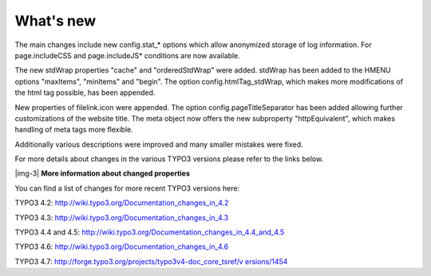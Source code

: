 ﻿.. include:: Images.txt

.. ==================================================
.. FOR YOUR INFORMATION
.. --------------------------------------------------
.. -*- coding: utf-8 -*- with BOM.

.. ==================================================
.. DEFINE SOME TEXTROLES
.. --------------------------------------------------
.. role::   underline
.. role::   typoscript(code)
.. role::   ts(typoscript)
   :class:  typoscript
.. role::   php(code)


What's new
^^^^^^^^^^

The main changes include new config.stat\_\* options which allow
anonymized storage of log information. For page.includeCSS and
page.includeJS\* conditions are now available.

The new stdWrap properties "cache" and "orderedStdWrap" were added.
stdWrap has been added to the HMENU options "maxItems", "minItems" and
"begin". The option config.htmlTag\_stdWrap, which makes more
modifications of the html tag possible, has been appended.

New properties of filelink.icon were appended. The option
config.pageTitleSeparator has been added allowing further
customizations of the website title. The meta object now offers the
new subproperty "httpEquivalent", which makes handling of meta tags
more flexible.

Additionally various descriptions were improved and many smaller
mistakes were fixed.

For more details about changes in the various TYPO3 versions please
refer to the links below.

|img-3| **More information about changed properties**

You can find a list of changes for more recent TYPO3 versions here:

TYPO3 4.2: `http://wiki.typo3.org/Documentation\_changes\_in\_4.2
<http://wiki.typo3.org/Documentation_changes_in_4.2>`_

TYPO3 4.3: `http://wiki.typo3.org/Documentation\_changes\_in\_4.3
<http://wiki.typo3.org/Documentation_changes_in_4.3>`_

TYPO3 4.4 and 4.5:
`http://wiki.typo3.org/Documentation\_changes\_in\_4.4\_and\_4.5
<http://wiki.typo3.org/Documentation_changes_in_4.4_and_4.5>`_

TYPO3 4.6: `http://wiki.typo3.org/Documentation\_changes\_in\_4.6
<http://wiki.typo3.org/Documentation_changes_in_4.6>`_

TYPO3 4.7: `http://forge.typo3.org/projects/typo3v4-doc\_core\_tsref/v
ersions/1454 <http://forge.typo3.org/projects/typo3v4-doc_core_tsref/v
ersions/1454>`_


